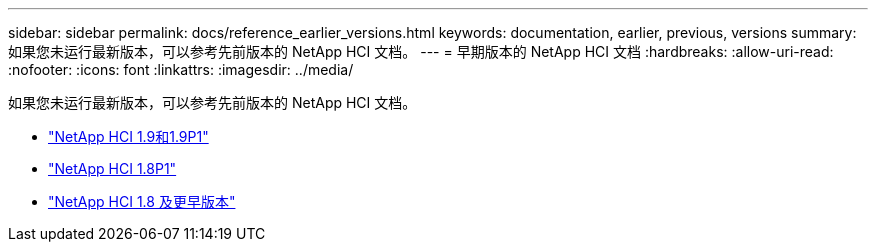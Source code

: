 ---
sidebar: sidebar 
permalink: docs/reference_earlier_versions.html 
keywords: documentation, earlier, previous, versions 
summary: 如果您未运行最新版本，可以参考先前版本的 NetApp HCI 文档。 
---
= 早期版本的 NetApp HCI 文档
:hardbreaks:
:allow-uri-read: 
:nofooter: 
:icons: font
:linkattrs: 
:imagesdir: ../media/


[role="lead"]
如果您未运行最新版本，可以参考先前版本的 NetApp HCI 文档。

* http://docs.netapp.com/us-en/hci19/index.html["NetApp HCI 1.9和1.9P1"^]
* http://docs.netapp.com/us-en/hci18/docs/index.html["NetApp HCI 1.8P1"^]
* https://docs.netapp.com/hci/index.jsp["NetApp HCI 1.8 及更早版本"^]


